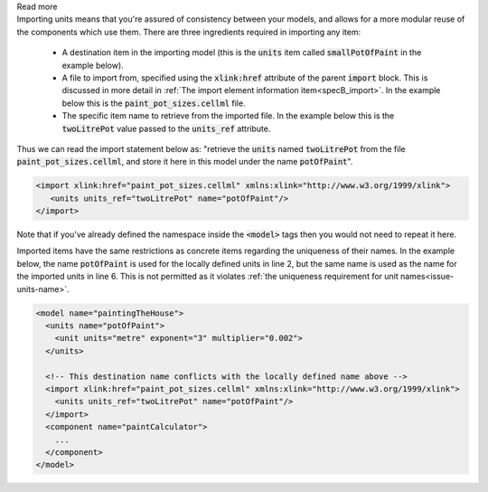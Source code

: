 .. _informB3_1:

.. container:: toggle

    .. container:: header

        Read more

    .. container:: infospec

      Importing units means that you're assured of consistency between your models, and allows for a more modular reuse of the components which use them.
      There are three ingredients required in importing any item:

        - A destination item in the importing model (this is the :code:`units` item called :code:`smallPotOfPaint` in the example below).

        - A file to import from, specified using the :code:`xlink:href` attribute of the parent :code:`import` block.
          This is discussed in more detail in :ref:`The import element information item<specB_import>`.
          In the example below this is the :code:`paint_pot_sizes.cellml` file.

        - The specific item name to retrieve from the imported file.
          In the example below this is the :code:`twoLitrePot` value passed to the :code:`units_ref` attribute.

      Thus we can read the import statement below as: "retrieve the :code:`units` named :code:`twoLitrePot` from the file :code:`paint_pot_sizes.cellml`, and store it here in this model under the name :code:`potOfPaint`".

      .. code-block:: xml

        <import xlink:href="paint_pot_sizes.cellml" xmlns:xlink="http://www.w3.org/1999/xlink">
           <units units_ref="twoLitrePot" name="potOfPaint"/>
        </import>

      Note that if you've already defined the namespace inside the :code:`<model>` tags then you would not need to repeat it here.

      Imported items have the same restrictions as concrete items regarding the uniqueness of their names.
      In the example below, the name :code:`potOfPaint` is used for the locally defined units in line 2, but the same name is used as the name for the imported units in line 6.
      This is not permitted as it violates :ref:`the uniqueness requirement for unit names<issue-units-name>`\.

      .. code-block:: xml

        <model name="paintingTheHouse">
          <units name="potOfPaint">
            <unit units="metre" exponent="3" multiplier="0.002">
          </units>

          <!-- This destination name conflicts with the locally defined name above -->
          <import xlink:href="paint_pot_sizes.cellml" xmlns:xlink="http://www.w3.org/1999/xlink">
            <units units_ref="twoLitrePot" name="potOfPaint"/>
          </import>
          <component name="paintCalculator">
            ...
          </component>
        </model>
